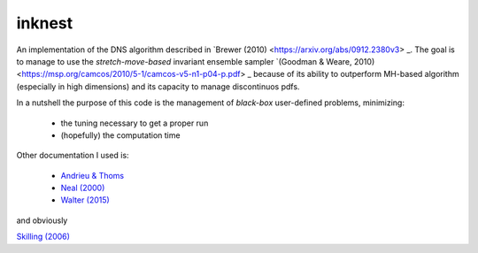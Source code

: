 inknest
=======

An implementation of the DNS algorithm described in  `Brewer (2010) <https://arxiv.org/abs/0912.2380v3> _.
The goal is to manage to use the *stretch-move-based* invariant ensemble sampler `(Goodman & Weare, 2010) <https://msp.org/camcos/2010/5-1/camcos-v5-n1-p04-p.pdf>   _ because of its ability to outperform MH-based algorithm (especially in high dimensions) and its capacity to manage discontinuos pdfs.

In a nutshell the purpose of this code is the management of *black-box*  user-defined problems, minimizing:

  * the tuning necessary to get a proper run
  * (hopefully) the computation time

Other documentation I used is:

  * `Andrieu & Thoms <https://people.eecs.berkeley.edu/~jordan/sail/readings/andrieu-thoms.pdf>`_
  * `Neal (2000) <https://arxiv.org/abs/physics/0009028>`_
  * `Walter (2015) <https://arxiv.org/pdf/1412.6368.pdf>`_

and obviously

`Skilling (2006) <https://projecteuclid.org/journals/bayesian-analysis/volume-1/issue-4/Nested-sampling-for-general-Bayesian-computation/10.1214/06-BA127.short>`_




